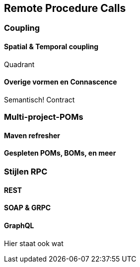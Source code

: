 == Remote Procedure Calls

=== Coupling

==== Spatial & Temporal coupling

Quadrant

==== Overige vormen en Connascence

Semantisch! Contract

=== Multi-project-POMs

==== Maven refresher

==== Gespleten POMs, BOMs, en meer


=== Stijlen RPC

==== REST

==== SOAP & GRPC

==== GraphQL

Hier staat ook wat


